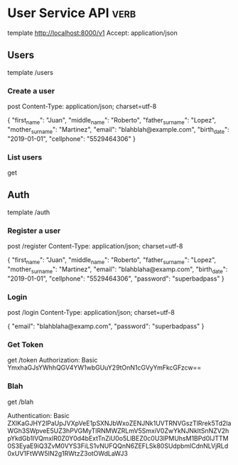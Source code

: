 * User Service API :verb:
template http://localhost:8000/v1
Accept: application/json

** Users
template /users

*** Create a user
post
Content-Type: application/json; charset=utf-8

{
  "first_name": "Juan",
  "middle_name": "Roberto",
  "father_surname": "Lopez",
  "mother_surname": "Martinez",
  "email": "blahblah@example.com",
  "birth_date": "2019-01-01",
  "cellphone": "5529464306"
}

*** List users
get

** Auth
template /auth

*** Register a user
post /register
Content-Type: application/json; charset=utf-8

{
  "first_name": "Juan",
  "middle_name": "Roberto",
  "father_surname": "Lopez",
  "mother_surname": "Martinez",
  "email": "blahblaha@examp.com",
  "birth_date": "2019-01-01",
  "cellphone": "5529464306",
  "password": "superbadpass"
}

*** Login
post /login
Content-Type: application/json; charset=utf-8

{
  "email": "blahblaha@examp.com",
  "password": "superbadpass"
}

*** Get Token
get /token
Authorization: Basic YmxhaGJsYWhhQGV4YW1wbGUuY29tOnN1cGVyYmFkcGFzcw==
*** Blah
get /blah
# Authentication: Basic eyJhbGciOiJIUzUxMiIsImlhdCI6MTU4MTk3NTc1OCwiZXhwIjoxNTgxOTc2MzU4fQ.eyJlbWFpbCI6ImJsYWhibGFoYUBleGFtcGxlLmNvbSJ9.Ishtr6LBOcMpm2wOsl6c4WBhK9RCpA2EWHQXgoJMWaTIDFvm_5SpHHQa-IQmH8m-NpWkskZ2w_-PDmZ8R5tyeQ
# Authentication: Basic eyJhbGciOiJIUzUxMiIsImlhdCI6MTU4MTk3NTkzNSwiZXhwIjoxNTgxOTc2NTM1fQ.eyJlbWFpbCI6ImJsYWhibGFoYUBleGFtcGxlLmNvbSJ9.PDgG4SyO1Hl3POwIIM34Kq2hObCvo3EXKqb--o5APBszdAKJO4IGiniBvsKV4KwLTWQmYnH7h5Eksgz-9gKibw
Authentication: Basic ZXlKaGJHY2lPaUpJVXpVeE1pSXNJbWxoZENJNk1UVTRNVGszTlRrek5Td2laWGh3SWpveE5UZ3hPVGMyTlRNMWZRLmV5SmxiV0ZwYkNJNkltSnNZV2hpYkdGb1lVQmxlR0Z0Y0d4bExtTnZiU0o5LlBEZ0c0U3lPMUhsM1BPd0lJTTM0S3EyaE9iQ3ZvM0VYS3FiLS1vNUFQQnN6ZEFLSk80SUdpbmlCdnNLVjRLd0xUV1FtWW5IN2g1RWtzZ3otOWdLaWJ3
